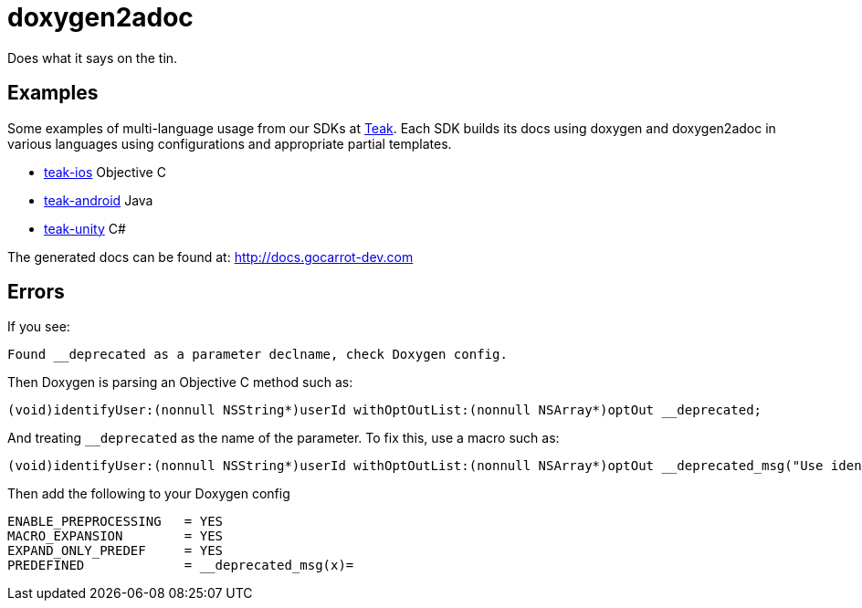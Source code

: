 = doxygen2adoc

Does what it says on the tin.

== Examples
Some examples of multi-language usage from our SDKs at https://teak.io[Teak].
Each SDK builds its docs using doxygen and doxygen2adoc in various languages using
configurations and appropriate partial templates.

* https://github.com/GoCarrot/teak-ios/tree/pw/doxygen[teak-ios] Objective C
* https://github.com/GoCarrot/teak-android/tree/pw/doxygen[teak-android] Java
* https://github.com/GoCarrot/teak-unity/tree/pw/doxygen[teak-unity] C#

The generated docs can be found at: http://docs.gocarrot-dev.com

== Errors

If you see:

  Found __deprecated as a parameter declname, check Doxygen config.

Then Doxygen is parsing an Objective C method such as:

  (void)identifyUser:(nonnull NSString*)userId withOptOutList:(nonnull NSArray*)optOut __deprecated;

And treating ``__deprecated`` as the name of the parameter. To fix this, use a
macro such as:

  (void)identifyUser:(nonnull NSString*)userId withOptOutList:(nonnull NSArray*)optOut __deprecated_msg("Use identifyUser:withConfiguration: instead");

Then add the following to your Doxygen config

  ENABLE_PREPROCESSING   = YES
  MACRO_EXPANSION        = YES
  EXPAND_ONLY_PREDEF     = YES
  PREDEFINED             = __deprecated_msg(x)=
